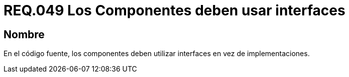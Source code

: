 :slug: rules/049/
:category: rules
:description: En el presente documento se detallan los lineamientos o requerimientos de seguridad relacionados al uso y gestión de componentes de un sistema. Por lo tanto, en la medida de lo posible, todo componente debe utilizar interfaces en vez de implementaciones.
:keywords: Componente, Código fuente, Sistema, Interfaz, Requerimiento, Implementación.
:rules: yes

= REQ.049 Los Componentes deben usar interfaces

== Nombre

En el código fuente, 
los componentes deben utilizar interfaces en vez de implementaciones.